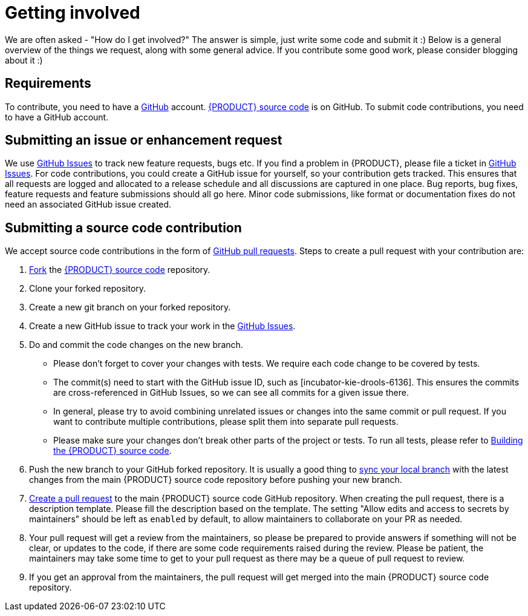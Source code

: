 ////
Licensed to the Apache Software Foundation (ASF) under one
or more contributor license agreements.  See the NOTICE file
distributed with this work for additional information
regarding copyright ownership.  The ASF licenses this file
to you under the Apache License, Version 2.0 (the
"License"); you may not use this file except in compliance
with the License.  You may obtain a copy of the License at

    http://www.apache.org/licenses/LICENSE-2.0

  Unless required by applicable law or agreed to in writing,
  software distributed under the License is distributed on an
  "AS IS" BASIS, WITHOUT WARRANTIES OR CONDITIONS OF ANY
  KIND, either express or implied.  See the License for the
  specific language governing permissions and limitations
  under the License.
////

[id='intro-getting-involved_{context}']

= Getting involved

We are often asked - "How do I get involved?" The answer is simple, just write some code and submit it :) Below is a general overview of the things we request, along with some general advice. If you contribute some good work, please consider blogging about it :)

== Requirements

To contribute, you need to have a link:https://github.com/[GitHub] account. link:https://github.com/apache/incubator-kie-drools/[{PRODUCT} source code] is on GitHub. To submit code contributions, you need to have a GitHub account.

== Submitting an issue or enhancement request

We use link:https://github.com/apache/incubator-kie-drools/issues[GitHub Issues] to track new feature requests, bugs etc. If you find a problem in {PRODUCT}, please file a ticket in link:https://github.com/apache/incubator-kie-drools/issues[GitHub Issues]. For code contributions, you could create a GitHub issue for yourself, so your contribution gets tracked. This ensures that all requests are logged and allocated to a release schedule and all discussions are captured in one place. Bug reports, bug fixes, feature requests and feature submissions should all go here. Minor code submissions, like format or documentation fixes do not need an associated GitHub issue created.

== Submitting a source code contribution

We accept source code contributions in the form of link:https://docs.github.com/en/pull-requests/collaborating-with-pull-requests/proposing-changes-to-your-work-with-pull-requests/about-pull-requests[GitHub pull requests]. Steps to create a pull request with your contribution are:

1. link:https://docs.github.com/en/get-started/quickstart/fork-a-repo[Fork] the link:https://github.com/apache/incubator-kie-drools/[{PRODUCT} source code] repository.
2. Clone your forked repository.
3. Create a new git branch on your forked repository.
4. Create a new GitHub issue to track your work in the link:https://github.com/apache/incubator-kie-drools/issues[GitHub Issues].
5. Do and commit the code changes on the new branch.
* Please don't forget to cover your changes with tests. We require each code change to be covered by tests.
* The commit(s) need to start with the GitHub issue ID, such as [incubator-kie-drools-6136]. This ensures the commits are cross-referenced in GitHub Issues, so we can see all commits for a given issue there.
* In general, please try to avoid combining unrelated issues or changes into the same commit or pull request. If you want to contribute multiple contributions, please split them into separate pull requests.
* Please make sure your changes don't break other parts of the project or tests. To run all tests, please refer to <<intro-building-the-source_{context},Building the {PRODUCT} source code>>.
6. Push the new branch to your GitHub forked repository. It is usually a good thing to link:https://docs.github.com/en/pull-requests/collaborating-with-pull-requests/working-with-forks/syncing-a-fork[sync your local branch] with the latest changes from the main {PRODUCT} source code repository before pushing your new branch.
7. link:https://docs.github.com/en/pull-requests/collaborating-with-pull-requests/proposing-changes-to-your-work-with-pull-requests/creating-a-pull-request[Create a pull request] to the main {PRODUCT} source code GitHub repository. When creating the pull request, there is a description template. Please fill the description based on the template. The setting "Allow edits and access to secrets by maintainers" should be left as `enabled` by default, to allow maintainers to collaborate on your PR as needed.
8. Your pull request will get a review from the maintainers, so please be prepared to provide answers if something will not be clear, or updates to the code, if there are some code requirements raised during the review. Please be patient, the maintainers may take some time to get to your pull request as there may be a queue of pull request to review.
9. If you get an approval from the maintainers, the pull request will get merged into the main {PRODUCT} source code repository.